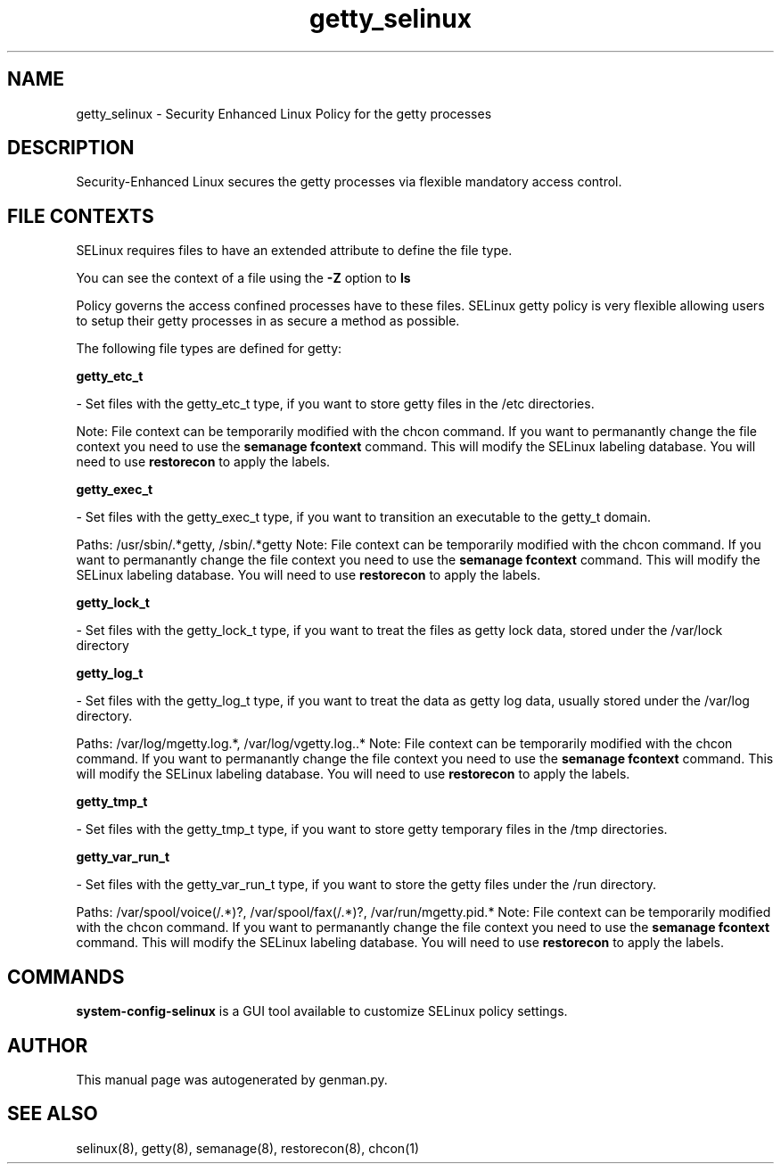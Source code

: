 .TH  "getty_selinux"  "8"  "getty" "dwalsh@redhat.com" "getty SELinux Policy documentation"
.SH "NAME"
getty_selinux \- Security Enhanced Linux Policy for the getty processes
.SH "DESCRIPTION"

Security-Enhanced Linux secures the getty processes via flexible mandatory access
control.  

.SH FILE CONTEXTS
SELinux requires files to have an extended attribute to define the file type. 
.PP
You can see the context of a file using the \fB\-Z\fP option to \fBls\bP
.PP
Policy governs the access confined processes have to these files. 
SELinux getty policy is very flexible allowing users to setup their getty processes in as secure a method as possible.
.PP 
The following file types are defined for getty:


.EX
.B getty_etc_t 
.EE

- Set files with the getty_etc_t type, if you want to store getty files in the /etc directories.

Note: File context can be temporarily modified with the chcon command.  If you want to permanantly change the file context you need to use the 
.B semanage fcontext 
command.  This will modify the SELinux labeling database.  You will need to use
.B restorecon
to apply the labels.


.EX
.B getty_exec_t 
.EE

- Set files with the getty_exec_t type, if you want to transition an executable to the getty_t domain.

.br
Paths: 
/usr/sbin/.*getty, /sbin/.*getty
Note: File context can be temporarily modified with the chcon command.  If you want to permanantly change the file context you need to use the 
.B semanage fcontext 
command.  This will modify the SELinux labeling database.  You will need to use
.B restorecon
to apply the labels.


.EX
.B getty_lock_t 
.EE

- Set files with the getty_lock_t type, if you want to treat the files as getty lock data, stored under the /var/lock directory


.EX
.B getty_log_t 
.EE

- Set files with the getty_log_t type, if you want to treat the data as getty log data, usually stored under the /var/log directory.

.br
Paths: 
/var/log/mgetty\.log.*, /var/log/vgetty\.log\..*
Note: File context can be temporarily modified with the chcon command.  If you want to permanantly change the file context you need to use the 
.B semanage fcontext 
command.  This will modify the SELinux labeling database.  You will need to use
.B restorecon
to apply the labels.


.EX
.B getty_tmp_t 
.EE

- Set files with the getty_tmp_t type, if you want to store getty temporary files in the /tmp directories.


.EX
.B getty_var_run_t 
.EE

- Set files with the getty_var_run_t type, if you want to store the getty files under the /run directory.

.br
Paths: 
/var/spool/voice(/.*)?, /var/spool/fax(/.*)?, /var/run/mgetty\.pid.*
Note: File context can be temporarily modified with the chcon command.  If you want to permanantly change the file context you need to use the 
.B semanage fcontext 
command.  This will modify the SELinux labeling database.  You will need to use
.B restorecon
to apply the labels.

.SH "COMMANDS"

.PP
.B system-config-selinux 
is a GUI tool available to customize SELinux policy settings.

.SH AUTHOR	
This manual page was autogenerated by genman.py.

.SH "SEE ALSO"
selinux(8), getty(8), semanage(8), restorecon(8), chcon(1)

